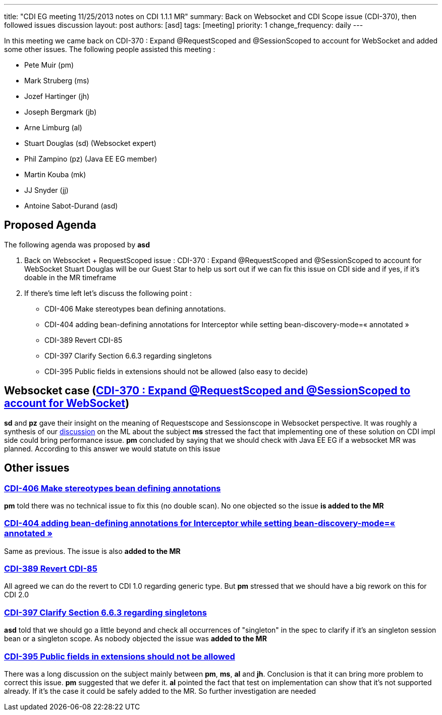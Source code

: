 ---
title: "CDI EG meeting 11/25/2013 notes on CDI 1.1.1 MR"
summary: Back on Websocket and CDI Scope issue (CDI-370), then followed issues discussion
layout: post
authors: [asd]
tags: [meeting]
priority: 1
change_frequency: daily
---

In this meeting we came back on CDI-370 : Expand @RequestScoped and @SessionScoped to account for WebSocket and added some other issues.
The following people assisted this meeting :


* Pete Muir (pm)
* Mark Struberg (ms)
* Jozef Hartinger (jh)
* Joseph Bergmark (jb)
* Arne Limburg (al)
* Stuart Douglas (sd) (Websocket expert)
* Phil Zampino (pz) (Java EE EG member)
* Martin Kouba (mk)
* JJ Snyder (jj)
* Antoine Sabot-Durand (asd)

== Proposed Agenda 

The following agenda was proposed by *asd*

1. Back on Websocket + RequestScoped issue : CDI-370 : Expand @RequestScoped and @SessionScoped to account for WebSocket
Stuart Douglas will be our Guest Star to help us sort out if we can fix this issue on CDI side and if yes, if it’s doable in the MR timeframe

2. If there’s time left let’s discuss the following point :

* CDI-406 Make stereotypes bean defining annotations.
* CDI-404 adding bean-defining annotations for Interceptor while setting bean-discovery-mode=« annotated » 
* CDI-389 Revert CDI-85
* CDI-397 Clarify Section 6.6.3 regarding singletons
* CDI-395 Public fields in extensions should not be allowed (also easy to decide)

== Websocket case (https://issues.jboss.org/browse/CDI-370[CDI-370 : Expand @RequestScoped and @SessionScoped to account for WebSocket])
*sd* and *pz* gave their insight on the meaning of Requestscope and Sessionscope in Websocket perspective. It was roughly a synthesis of our http://lists.jboss.org/pipermail/cdi-dev/2013-November/004434.html:[discussion] on the ML about the subject
*ms* stressed the fact that implementing one of these solution on CDI impl side could bring performance issue.
*pm* concluded by saying that we should check with Java EE EG if a websocket MR was planned. According to this answer we would statute on this issue

== Other issues

=== https://issues.jboss.org/browse/CDI-406:[CDI-406 Make stereotypes bean defining annotations]
*pm* told there was no technical issue to fix this (no double scan). No one objected so the issue *is added to the MR*

=== https://issues.jboss.org/browse/CDI-404:[CDI-404 adding bean-defining annotations for Interceptor while setting bean-discovery-mode=« annotated »]
Same as previous. The issue is also *added to the MR*

=== https://issues.jboss.org/browse/CDI-389[CDI-389 Revert CDI-85]
All agreed we can do the revert to CDI 1.0 regarding generic type. But *pm* stressed that we should have a big rework on this for CDI 2.0

=== https://issues.jboss.org/browse/CDI-397[CDI-397 Clarify Section 6.6.3 regarding singletons]
*asd* told that we should go a little beyond and check all occurrences of "singleton" in the spec to clarify if it's an singleton session bean or a singleton scope. As nobody objected the issue was *added to the MR*

=== https://issues.jboss.org/browse/CDI-395[CDI-395 Public fields in extensions should not be allowed]
There was a long discussion on the subject mainly between *pm*, *ms*, *al* and *jh*. Conclusion is that it can bring more problem to correct this issue. *pm* suggested that we defer it. *al* pointed the fact that test on implementation can show that it's not supported already. If it's the case it could be safely added to the MR. So further investigation are needed
